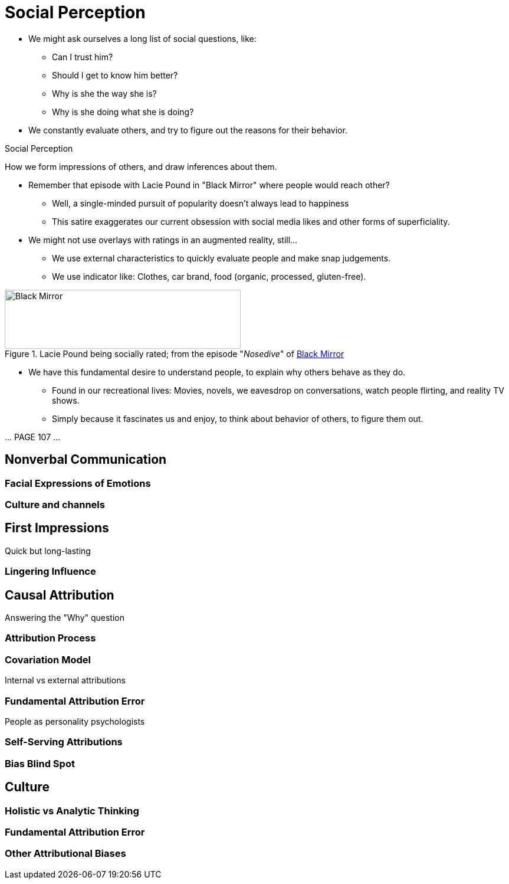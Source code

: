 = Social Perception

* We might ask ourselves a long list of social questions, like:
** Can I trust him?
** Should I get to know him better?
** Why is she the way she is?
** Why is she doing what she is doing?
* We constantly evaluate others, and try to figure out the reasons for their behavior.

.Social Perception
****
How we form impressions of others, and draw inferences about them.
****

* Remember that episode with Lacie Pound in "Black Mirror" where people would reach other?
** Well, a single-minded pursuit of popularity doesn't always lead to happiness
** This satire exaggerates our current obsession with social media likes and other forms of superficiality.
* We might not use overlays with ratings in an augmented reality, still...
** We use external characteristics to quickly evaluate people and make snap judgements.
** We use indicator like: Clothes, car brand, food (organic, processed, gluten-free).

[#img-blackmirror]
.Lacie Pound being socially rated; from the episode "_Nosedive_" of link:https://en.wikipedia.org/wiki/Nosedive_(Black_Mirror)[Black Mirror]
image::images/black_mirror_lacie.jpg[Black Mirror,400,100]

* We have this fundamental desire to understand people, to explain why others behave as they do.
** Found in our recreational lives: Movies, novels, we eavesdrop on conversations, watch people flirting, and reality TV shows.
** Simply because it fascinates us and enjoy, to think about behavior of others, to figure them out.

\... PAGE 107 ...

== Nonverbal Communication

=== Facial Expressions of Emotions

=== Culture and channels

== First Impressions

Quick but long-lasting

=== Lingering Influence

== Causal Attribution

Answering the "Why" question

=== Attribution Process

=== Covariation Model

Internal vs external attributions

=== Fundamental Attribution Error

People as personality psychologists

=== Self-Serving Attributions

=== Bias Blind Spot

== Culture

=== Holistic vs Analytic Thinking

=== Fundamental Attribution Error

=== Other Attributional Biases
